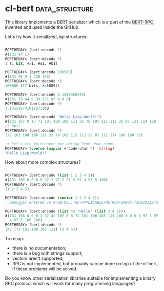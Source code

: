 * cl-bert :data_structure:

This library implements a BERT serializer which is a part of the
[[http://bert-rpc.org/][BERT-RPC]], invented and used inside the GitHub.

Let's try how it serializes Lisp structures:

#+begin_src lisp

POFTHEDAY> (bert:encode 1)
#(131 97 1)
POFTHEDAY> (bert:decode *)
1 (1 bit, #x1, #o1, #b1)

POFTHEDAY> (bert:encode 100500)
#(131 98 0 1 136 148)
POFTHEDAY> (bert:decode *)
100500 (17 bits, #x18894)

POFTHEDAY> (bert:encode 3.1415926535)
#(131 70 64 9 33 251 96 0 0 0)
POFTHEDAY> (bert:decode *)
3.1415927410125732d0

POFTHEDAY> (bert:encode "Hello Lisp World!")
#(131 107 0 17 72 101 108 108 111 32 76 105 115 112 32 87 111 114 108 100 33)
;; Ups!
POFTHEDAY> (bert:decode *)
(72 101 108 108 111 32 76 105 115 112 32 87 111 114 108 100 33)

;; Let's try to recover our string from char codes
POFTHEDAY> (coerce (mapcar #'code-char *) 'string)
"Hello Lisp World!"

#+end_src

How about more complex structures?

#+begin_src lisp

POFTHEDAY> (bert:encode (list 1 2 3 4 5))
#(131 108 0 0 0 5 97 1 97 2 97 3 97 4 97 5 106)
POFTHEDAY> (bert:decode *)
(1 2 3 4 5)

POFTHEDAY> (bert:encode (vector 1 2 3 4 5))
; Debugger entered on #<SB-PCL::NO-APPLICABLE-METHOD-ERROR {1002D21E43}>

POFTHEDAY> (bert:encode (list 42 "Hello" (list 3 4 5)))
#(131 108 0 0 0 3 97 42 107 0 5 72 101 108 108 111 108 0 0 0 3 97 3 97
  4 97 5 106 106)
POFTHEDAY> (bert:decode *)
(42 (72 101 108 108 111) (3 4 5))

#+end_src

To recap:

- there is no documentation;
- there is a bug with strings support;
- vectors aren't supported;
- RPC is not implemented, but probably can be done on top of the cl-bert,
  if these problems will be solved.

Do you know other serialization libraries suitable for implementing a
binary RPC protocol which will work for many programming languages?
